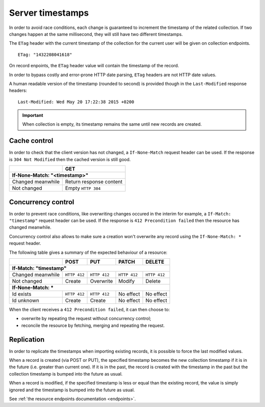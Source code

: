.. _server-timestamps:

#################
Server timestamps
#################

In order to avoid race conditions, each change is guaranteed to
increment the timestamp of the related collection.
If two changes happen at the same millisecond, they will still have two different
timestamps.

The ``ETag`` header with the current timestamp of the collection for
the current user will be given on collection endpoints.

::

    ETag: "1432208041618"

On record enpoints, the ``ETag`` header value will contain the timestamp of the
record.

In order to bypass costly and error-prone HTTP date parsing, ``ETag`` headers
are not HTTP date values.

A human readable version of the timestamp (rounded to second) is provided though
in the ``Last-Modified`` response headers:

::

    Last-Modified: Wed May 20 17:22:38 2015 +0200


.. important::

    When collection is empty, its timestamp remains the same until new records
    are created.


Cache control
=============

In order to check that the client version has not changed, a ``If-None-Match``
request header can be used. If the response is ``304 Not Modified`` then
the cached version is still good.

+-----------------------------+--------------------------+
|                             | GET                      |
+=============================+==========================+
|| **If-None-Match: "<timestamp>"**                      |
+-----------------------------+--------------------------+
| Changed meanwhile           | Return response content  |
+-----------------------------+--------------------------+
| Not changed                 | Empty ``HTTP 304``       |
+-----------------------------+--------------------------+


Concurrency control
===================

In order to prevent race conditions, like overwriting changes occured in the interim for example,
a ``If-Match: "timestamp"`` request header can be used. If the response is ``412 Precondition failed``
then the resource has changed meanwhile.

Concurrency control also allows to make sure a creation won't overwrite any record using
the ``If-None-Match: *`` request header.

The following table gives a summary of the expected behaviour of a resource:

+-----------------------------+-------------+--------------+---------------+---------------+
|                             | POST        | PUT          | PATCH         | DELETE        |
+=============================+=============+==============+===============+===============+
|| **If-Match: "timestamp"**                                                               |
+-----------------------------+-------------+--------------+---------------+---------------+
| Changed meanwhile           | ``HTTP 412``| ``HTTP 412`` | ``HTTP 412``  | ``HTTP 412``  |
+-----------------------------+-------------+--------------+---------------+---------------+
| Not changed                 | Create      | Overwrite    | Modify        | Delete        |
+-----------------------------+-------------+--------------+---------------+---------------+
|| **If-None-Match: ***                                                                    |
+-----------------------------+-------------+--------------+---------------+---------------+
| Id exists                   | ``HTTP 412``| ``HTTP 412`` | No effect     | No effect     |
+-----------------------------+-------------+--------------+---------------+---------------+
| Id unknown                  | Create      | Create       | No effect     | No effect     |
+-----------------------------+-------------+--------------+---------------+---------------+

When the client receives a ``412 Precondition failed``, it can then choose to:

* overwrite by repeating the request without concurrency control;
* reconcile the resource by fetching, merging and repeating the request.


Replication
===========

In order to replicate the timestamps when importing existing records,
it is possible to force the last modified values.

When a record is created (via POST or PUT), the specified timestamp becomes
the new collection timestamp if it is in the future (i.e. greater than current
one). If it is in the past, the record is created with the timestamp in the past
but the collection timestamp is bumped into the future as usual.

When a record is modified, if the specified timestamp is less or equal
than the existing record, the value is simply ignored and the
timestamp is bumped into the future as usual.

See :ref:`the resource endpoints documentation <endpoints>`.
